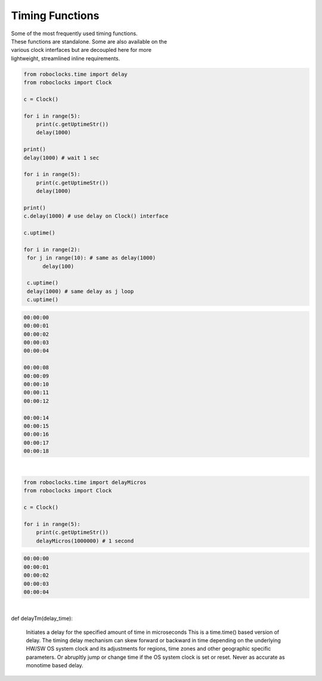 Timing Functions
----------------

.. py:mod: 
.. py:mod:: py_mod

| Some of the most frequently used timing functions.
| These functions are standalone. Some are also available on the
| various clock interfaces but are decoupled here for more 
| lightweight, streamlined inline requirements. 



.. function:: delay(delay_time)

    Initiates a delay for the specified amount of time in milliseconds
    The underlying timing mechanism uses the most accurate, valid monotonic
    time available. Monotonic time moves unidirectionally forward and runs
    independently of the variations that occur with a system clock. This delay
    function can be  used safely inside a process thread. It is named after
    the **arduino** delay function.

  :param delay_time: amount of time to delay (milliseconds)

  :return: None

  Example

  | Variations on 1 second delays
  | with 2 forms of output for uptime

.. code-block:: python
    
    from roboclocks.time import delay
    from roboclocks import Clock

    c = Clock()
    
    for i in range(5): 
        print(c.getUptimeStr())
        delay(1000)
    
    print()
    delay(1000) # wait 1 sec
    
    for i in range(5):
        print(c.getUptimeStr())
        delay(1000)
        
    print()
    c.delay(1000) # use delay on Clock() interface
    
    c.uptime()
    
    for i in range(2):
     for j in range(10): # same as delay(1000)
          delay(100)
          
     c.uptime()
     delay(1000) # same delay as j loop
     c.uptime()
     

.. code-block:: python

    00:00:00
    00:00:01
    00:00:02
    00:00:03
    00:00:04
    
    00:00:08
    00:00:09
    00:00:10
    00:00:11
    00:00:12
    
    00:00:14
    00:00:15
    00:00:16
    00:00:17
    00:00:18

|

.. function:: delayMicros(delay_time)

    Initiates a delay for the specified amount of time in microseconds
    The underlying timing mechanism uses the most accurate, 
    valid monotonic time available. This delay function can be
    used safely inside a process thread. 

  :param delay_time: amount of time to delay (microseconds)

  :return: None

  Example

.. code-block:: python
    
    from roboclocks.time import delayMicros
    from roboclocks import Clock

    c = Clock()

    for i in range(5): 
        print(c.getUptimeStr())
        delayMicros(1000000) # 1 second

.. code-block:: python

   00:00:00
   00:00:01
   00:00:02
   00:00:03
   00:00:04 

|

.. function:: delaySp(delay_time)

    Initiates a delay for the specified amount of time in microseconds
    This is a time.sleep() based version of delay. Included here for comparison
    testing or other applications. Never as accurate as monotime based delay.

  :param delay_time: amount of time to delay (microseconds)

  :return: None


.. function:: delayTc(delay_time)

    Initiates a delay for the specified amount of time in microseconds
    This is a time.clock() based version of delay. Included here for 
    comparison testing or other applications. Never as accurate as 
    monotime based delay.

  :param delay_time: amount of time to delay (microseconds)

  :return: None


def delayTm(delay_time):

    Initiates a delay for the specified amount of time in microseconds
    This is a time.time() based version of delay. The timing delay mechanism can
    skew forward or backward in time depending on the underlying HW/SW OS system
    clock and its adjustments for regions, time zones and other geographic specific
    parameters. Or abrupltly jump or change time if the OS system clock is set or reset.
    Never as accurate as monotime based delay.
